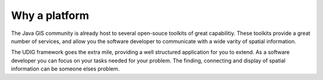 Why a platform
==============

The Java GIS community is already host to several open-souce toolkits of great capabilitiy. These
toolkits provide a great number of services, and allow you the software developer to communicate
with a wide varity of spatial information.

The UDIG framework goes the extra mile, providing a well structured application for you to extend.
As a software developer you can focus on your tasks needed for your problem. The finding, connecting
and display of spatial information can be someone elses problem.
